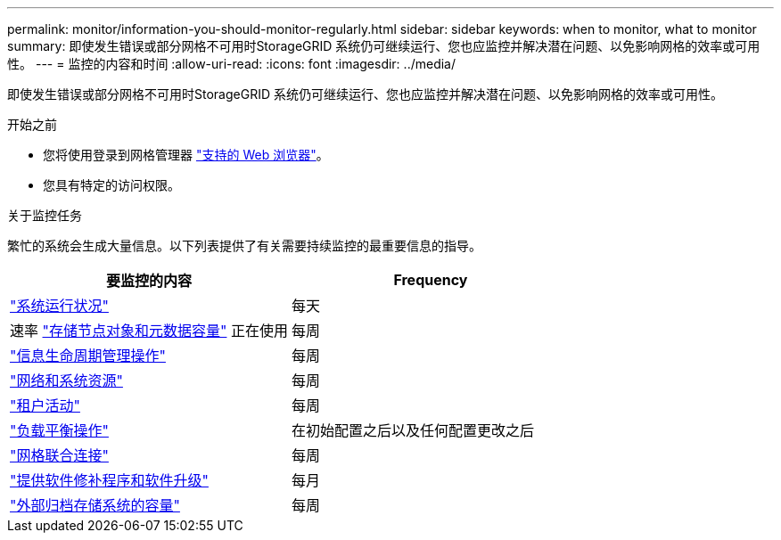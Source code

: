 ---
permalink: monitor/information-you-should-monitor-regularly.html 
sidebar: sidebar 
keywords: when to monitor, what to monitor 
summary: 即使发生错误或部分网格不可用时StorageGRID 系统仍可继续运行、您也应监控并解决潜在问题、以免影响网格的效率或可用性。 
---
= 监控的内容和时间
:allow-uri-read: 
:icons: font
:imagesdir: ../media/


[role="lead"]
即使发生错误或部分网格不可用时StorageGRID 系统仍可继续运行、您也应监控并解决潜在问题、以免影响网格的效率或可用性。

.开始之前
* 您将使用登录到网格管理器 link:../admin/web-browser-requirements.html["支持的 Web 浏览器"]。
* 您具有特定的访问权限。


.关于监控任务
繁忙的系统会生成大量信息。以下列表提供了有关需要持续监控的最重要信息的指导。

[cols="1a,1a"]
|===
| 要监控的内容 | Frequency 


 a| 
link:monitoring-system-health.html["系统运行状况"]
 a| 
每天



 a| 
速率 link:monitoring-storage-capacity.html["存储节点对象和元数据容量"] 正在使用
 a| 
每周



 a| 
link:monitoring-information-lifecycle-management.html["信息生命周期管理操作"]
 a| 
每周



 a| 
link:monitoring-network-connections-and-performance.html["网络和系统资源"]
 a| 
每周



 a| 
link:monitoring-tenant-activity.html["租户活动"]
 a| 
每周



 a| 
link:monitoring-load-balancing-operations.html["负载平衡操作"]
 a| 
在初始配置之后以及任何配置更改之后



 a| 
link:grid-federation-monitor-connections.html["网格联合连接"]
 a| 
每周



 a| 
link:applying-hotfixes-or-upgrading-software-if-necessary.html["提供软件修补程序和软件升级"]
 a| 
每月



 a| 
link:monitoring-archival-capacity.html["外部归档存储系统的容量"]
 a| 
每周

|===